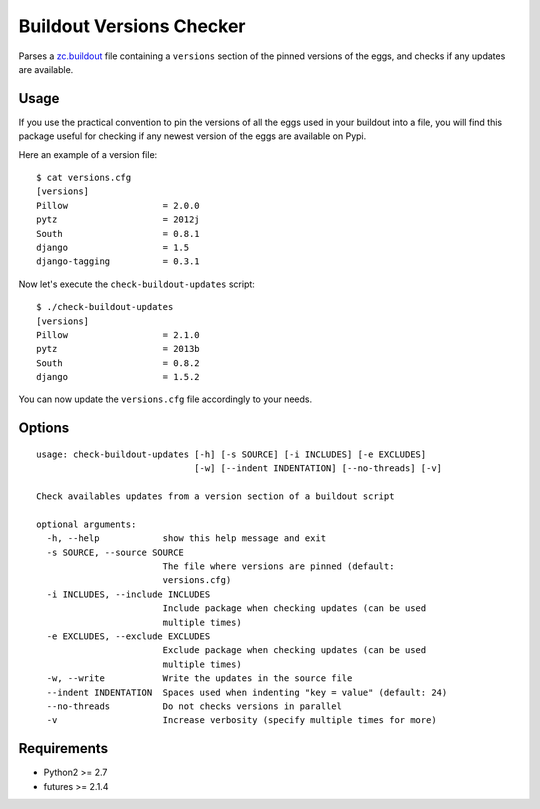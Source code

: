 =========================
Buildout Versions Checker
=========================

Parses a `zc.buildout`_ file containing a ``versions`` section of the
pinned versions of the eggs, and checks if any updates are available.

Usage
-----

If you use the practical convention to pin the versions of all the eggs
used in your buildout into a file, you will find this package useful for
checking if any newest version of the eggs are available on Pypi.

Here an example of a version file: ::

  $ cat versions.cfg
  [versions]
  Pillow                  = 2.0.0
  pytz                    = 2012j
  South                   = 0.8.1
  django                  = 1.5
  django-tagging          = 0.3.1

Now let's execute the ``check-buildout-updates`` script: ::

  $ ./check-buildout-updates
  [versions]
  Pillow                  = 2.1.0
  pytz                    = 2013b
  South                   = 0.8.2
  django                  = 1.5.2

You can now update the ``versions.cfg`` file accordingly to your needs.

Options
-------

::

  usage: check-buildout-updates [-h] [-s SOURCE] [-i INCLUDES] [-e EXCLUDES]
                                [-w] [--indent INDENTATION] [--no-threads] [-v]

  Check availables updates from a version section of a buildout script

  optional arguments:
    -h, --help            show this help message and exit
    -s SOURCE, --source SOURCE
                          The file where versions are pinned (default:
                          versions.cfg)
    -i INCLUDES, --include INCLUDES
                          Include package when checking updates (can be used
                          multiple times)
    -e EXCLUDES, --exclude EXCLUDES
                          Exclude package when checking updates (can be used
                          multiple times)
    -w, --write           Write the updates in the source file
    --indent INDENTATION  Spaces used when indenting "key = value" (default: 24)
    --no-threads          Do not checks versions in parallel
    -v                    Increase verbosity (specify multiple times for more)

Requirements
------------

* Python2 >= 2.7
* futures >= 2.1.4

.. _`zc.buildout`: http://www.buildout.org/
